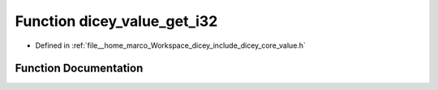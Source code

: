 .. _exhale_function_value_8h_1a6092fc603cfc0d36b36e62f350e766a8:

Function dicey_value_get_i32
============================

- Defined in :ref:`file__home_marco_Workspace_dicey_include_dicey_core_value.h`


Function Documentation
----------------------


.. doxygenfunction:: dicey_value_get_i32(const struct dicey_value *, int32_t *)
   :project: dicey